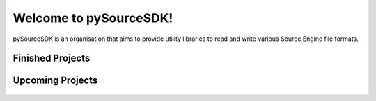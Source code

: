 Welcome to pySourceSDK!
=====================================

pySourceSDK is an organisation that aims to provide utility libraries to read and write various Source Engine file formats.

Finished Projects
-----------------
.. |bsp| replace:: ValveBSP
.. |bsptext| replace:: A python library to read and edit .bsp files for the Source engine.
.. |bsplink| replace:: https://pysourcesdk.github.io/ValveBSP
.. |fgd| replace:: ValveFGD
.. |fgdtext| replace:: A python library to read and write .fgd files for the hammer editor.
.. |fgdlink| replace:: https://pysourcesdk.github.io/ValveFGD
.. |pcf| replace:: ValvePCF
.. |pcftext| replace:: A python library to read and write .pcf files for the Source engine.
.. |pcflink| replace:: https://github.com/pySourceSDK/ValvePCF
.. |mdl| replace:: ValveMDL
.. |mdltext| replace:: A python library to read and write .mdl files for the Source engine.
.. |vtf| replace:: ValveVTF
.. |vtftext| replace:: A python library to read and write .vtf files for the Source engine.
.. |vmf| replace:: ValveVMF
.. |vmftext| replace:: A python library to read and write .vmf files for the Source engine.



.. container:: proj-showcase

   ..  figure:: /_static/pysourcesdk_bsp.png
       :target: https://pysourcesdk.github.io/ValveBSP

   .. glossary::
      |bsp|
        |bsptext|
        |bsplink|

.. container:: proj-showcase

   ..  figure:: /_static/pysourcesdk_fgd.png
       :target: https://pysourcesdk.github.io/ValveFGD

   .. glossary::
      |fgd|
        |fgdtext|
        |fgdlink|


Upcoming Projects
-----------------

.. container:: proj-showcase

   ..  figure:: /_static/pysourcesdk_pcf.png
       :target: https://github.com/pySourceSDK/ValvePCF

   .. glossary::
      |pcf|
        |pcftext|
        |pcflink|

.. container:: proj-showcase

   ..  figure:: /_static/pysourcesdk_vmf.png

   .. glossary::
      |vmf|
        |vmftext|

.. container:: proj-showcase

   ..  figure:: /_static/pysourcesdk_mdl.png

   .. glossary::
      |mdl|
        |mdltext|

.. container:: proj-showcase

   ..  figure:: /_static/pysourcesdk_vtf.png

   .. glossary::
      |vtf|
        |vtftext|
